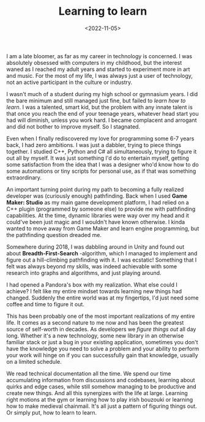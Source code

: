 #+TITLE: Learning to learn
#+DATE: <2022-11-05>
#+KEYWORDS: life,tech

I am a late bloomer, as far as my career in technology is concerned. I was absolutely obsessed with computers in my childhood, but the interest waned as I reached my adult years and started to experiment more in art and music. For the most of my life, I was always just a user of technology, not an active participant in the culture or industry.

I wasn't much of a student during my high school or gymnasium years. I did the bare minimum and still managed just fine, but failed to /learn how to learn/. I was a talented, smart kid, but the problem with any innate talent is that once you reach the end of your teenage years, whatever head start you had will diminish, unless you work hard. I became complacent and arrogant and did not bother to improve myself. So I stagnated.

Even when I finally rediscovered my love for programming some 6-7 years back, I had zero ambitions. I was just a dabbler, trying to piece things together. I studied C++, Python and C# all simultaneously, trying to figure it out all by myself. It was just something I'd do to entertain myself, getting some satisfaction from the idea that I was a designer who'd know how to do some automations or tiny scripts for personal use, as if that was something extraordinary.

An important turning point during my path to becoming a fully realized developer was (curiously enough) pathfinding. Back when I used *Game Maker: Studio* as my main game development platform, I had relied on a C++ plugin (programmed by someone else) to provide me with pathfinding capabilities. At the time, dynamic libraries were way over my head and it could've been just magic and I wouldn't have known otherwise. I kinda wanted to move away from Game Maker and learn engine programming, but the pathfinding question dreaded me.

Somewhere during 2018, I was dabbling around in Unity and found out about *Breadth-First-Search* -algorithm, which I managed to implement and figure out a hill-climbing pathfinding with it. I was ecstatic! Something that I felt was always beyond my skills, was indeed achievable with some research into graphs and algorithms, and just playing around.

I had opened a Pandora's box with my realization. What else could I achieve? I felt like my entire mindset towards learning new things had changed. Suddenly the entire world was at my fingertips, I'd just need some coffee and time to figure it out.

This has been probably one of the most important realizations of my entire life. It comes as a second nature to me now and has been the greatest source of self-worth in decades. As developers we /figure things out/ all day long. Whether it's a new technology, some new library in an otherwise familiar stack or just a bug in your existing application, sometimes you don't have the knowledge you need to solve a problem and your ability to perform your work will hinge on if you can successfully gain that knowledge, usually on a limited schedule.

We read technical documentation all the time. We spend our time accumulating information from discussions and codebases, learning about quirks and edge cases, while still somehow managing to be productive and create new things. And all this synergizes with the life at large. Learning right motions at the gym or learning how to play irish bouzouki or learning how to make medieval chainmail. It's all just a pattern of figuring things out. Or simply put, how to learn to learn. 

